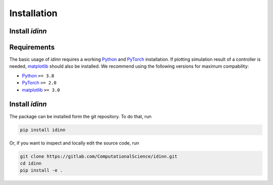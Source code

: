 ************
Installation
************

Install `idinn`
===============

Requirements
============

The basic usage of `idinn` requires a working `Python`_ and `PyTorch`_ installation. If plotting simulation result of a controller is needed, `matplotlib`_ should also be installed. We recommend using the following versions for maximum compability:

* Python_     ``>= 3.8``
* PyTorch_    ``>= 2.0``
* matplotlib_ ``>= 3.0``

Install `idinn`
===============

The package can be installed form the git repository. To do that, run

.. code-block::

   pip install idinn

Or, if you want to inspect and locally edit the source code, run

.. code-block::

   git clone https://gitlab.com/ComputationalScience/idinn.git
   cd idinn
   pip install -e .

.. _Python: https://www.python.org/downloads/
.. _PyTorch: https://pytorch.org/get-started/locally/
.. _matplotlib: https://matplotlib.org/stable/users/getting_started/